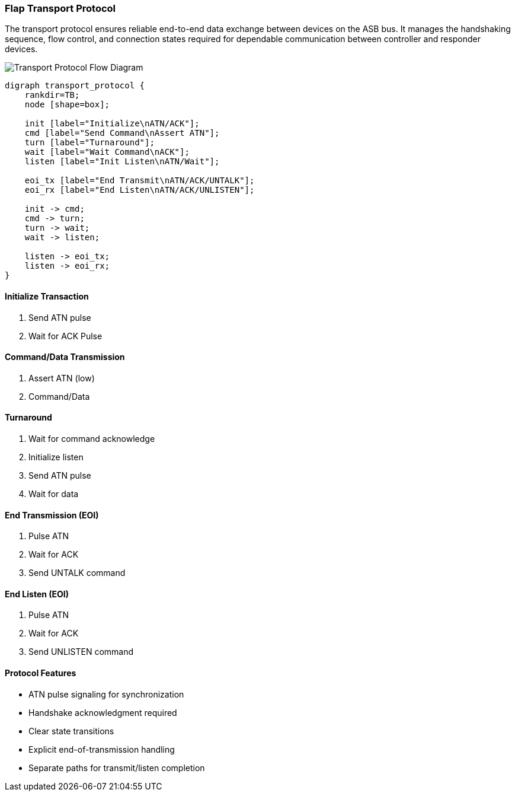 === Flap Transport Protocol
The transport protocol ensures reliable end-to-end data exchange between devices on the ASB bus. It manages the handshaking sequence, flow control, and connection states required for dependable communication between controller and responder devices.

image::transport.png[Transport Protocol Flow Diagram]

[graphviz]
----
digraph transport_protocol {
    rankdir=TB;
    node [shape=box];
    
    init [label="Initialize\nATN/ACK"];
    cmd [label="Send Command\nAssert ATN"];
    turn [label="Turnaround"];
    wait [label="Wait Command\nACK"];
    listen [label="Init Listen\nATN/Wait"];
    
    eoi_tx [label="End Transmit\nATN/ACK/UNTALK"];
    eoi_rx [label="End Listen\nATN/ACK/UNLISTEN"];
    
    init -> cmd;
    cmd -> turn;
    turn -> wait;
    wait -> listen;
    
    listen -> eoi_tx;
    listen -> eoi_rx;
}
----

==== Initialize Transaction
1. Send ATN pulse
2. Wait for ACK Pulse

==== Command/Data Transmission
1. Assert ATN (low)
2. Command/Data

==== Turnaround
1. Wait for command acknowledge
2. Initialize listen
3. Send ATN pulse
4. Wait for data

==== End Transmission (EOI)
1. Pulse ATN
2. Wait for ACK
3. Send UNTALK command

==== End Listen (EOI)
1. Pulse ATN
2. Wait for ACK
3. Send UNLISTEN command

==== Protocol Features
* ATN pulse signaling for synchronization
* Handshake acknowledgment required
* Clear state transitions
* Explicit end-of-transmission handling
* Separate paths for transmit/listen completion
